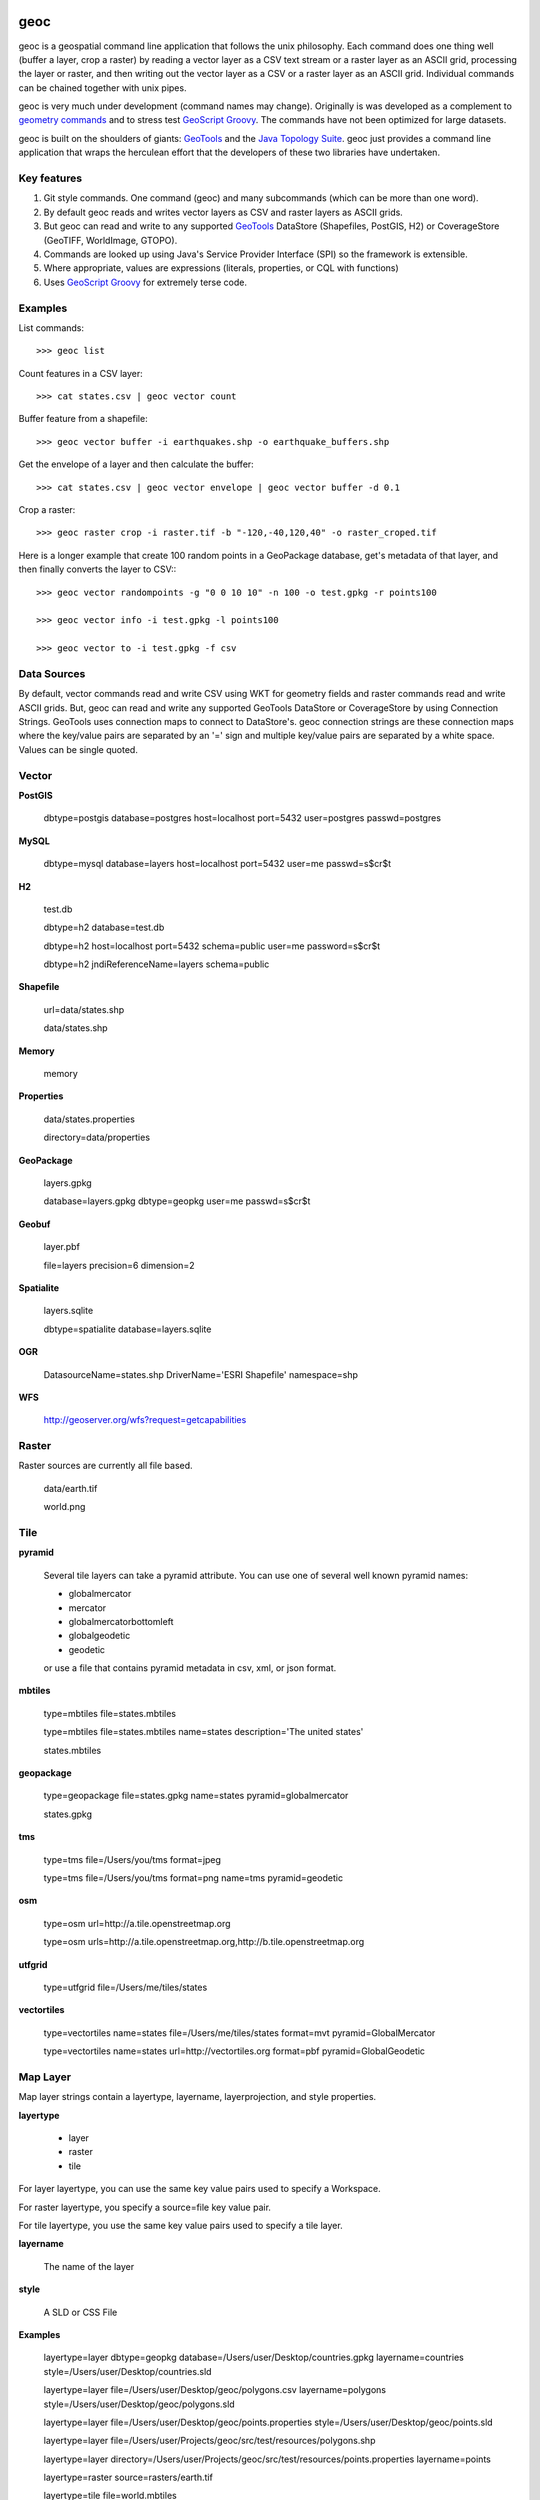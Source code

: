 .. image:: https://travis-ci.org/jericks/geoc.svg?branch=master
    :target: https://travis-ci.org/jericks/geoc

geoc
====
geoc is a geospatial command line application that follows the unix philosophy.  Each command does one thing well (buffer a layer, crop a raster) by reading a vector layer as a CSV text stream or a raster layer as an ASCII grid, processing the layer or raster, and then writing out the vector layer as a CSV or a raster layer as an ASCII grid.  Individual commands can be chained together with unix pipes. 

geoc is very much under development (command names may change).  Originally is was developed as a complement to `geometry commands <http://jericks.github.io/geometrycommands/index.html>`_ and to stress test `GeoScript Groovy <http://geoscript.org/>`_. The commands have not been optimized for large datasets.

geoc is built on the shoulders of giants: `GeoTools <http://geotools.org>`_ and the `Java Topology Suite <http://tsusiatsoftware.net/jts/main.html>`_.  geoc just provides a command line application that wraps the herculean effort that the developers of these two libraries have undertaken.

Key features
------------
1. Git style commands.  One command (geoc) and many subcommands (which can be more than one word).
2. By default geoc reads and writes vector layers as CSV and raster layers as ASCII grids.
3. But geoc can read and write to any supported `GeoTools <http://geotools.org>`_ DataStore (Shapefiles, PostGIS, H2) or CoverageStore (GeoTIFF, WorldImage, GTOPO).
4. Commands are looked up using Java's Service Provider Interface (SPI) so the framework is extensible.
5. Where appropriate, values are expressions (literals, properties, or CQL with functions)
6. Uses `GeoScript Groovy <http://geoscript.org/>`_ for extremely terse code.

Examples
--------

List commands::

    >>> geoc list

Count features in a CSV layer::

    >>> cat states.csv | geoc vector count

Buffer feature from a shapefile::

    >>> geoc vector buffer -i earthquakes.shp -o earthquake_buffers.shp

Get the envelope of a layer and then calculate the buffer::

    >>> cat states.csv | geoc vector envelope | geoc vector buffer -d 0.1   

Crop a raster::

    >>> geoc raster crop -i raster.tif -b "-120,-40,120,40" -o raster_croped.tif

Here is a longer example that create 100 random points in a GeoPackage database, get's metadata of that layer, and then finally converts the layer to CSV:::

    >>> geoc vector randompoints -g "0 0 10 10" -n 100 -o test.gpkg -r points100

    >>> geoc vector info -i test.gpkg -l points100

    >>> geoc vector to -i test.gpkg -f csv

Data Sources
------------
By default, vector commands read and write CSV using WKT for geometry fields and raster commands read and write ASCII grids.
But, geoc can read and write any supported GeoTools DataStore or CoverageStore by using Connection Strings. GeoTools uses
connection maps to connect to DataStore's.  geoc connection strings are these connection maps where the key/value pairs are
separated by an '=' sign and multiple key/value pairs are separated by a white space.  Values can be single quoted.

Vector
------
**PostGIS**

    dbtype=postgis database=postgres host=localhost port=5432 user=postgres passwd=postgres

**MySQL**

    dbtype=mysql database=layers host=localhost port=5432 user=me passwd=s$cr$t

**H2**

    test.db

    dbtype=h2 database=test.db

    dbtype=h2 host=localhost port=5432 schema=public user=me password=s$cr$t

    dbtype=h2 jndiReferenceName=layers schema=public

**Shapefile**

    url=data/states.shp

    data/states.shp

**Memory**

    memory

**Properties**

    data/states.properties

    directory=data/properties

**GeoPackage**

    layers.gpkg

    database=layers.gpkg dbtype=geopkg user=me passwd=s$cr$t

**Geobuf**

    layer.pbf

    file=layers precision=6 dimension=2

**Spatialite**

    layers.sqlite

    dbtype=spatialite database=layers.sqlite

**OGR**

    DatasourceName=states.shp DriverName='ESRI Shapefile' namespace=shp

**WFS**

    http://geoserver.org/wfs?request=getcapabilities

Raster
------

Raster sources are currently all file based.

    data/earth.tif

    world.png

Tile
----

**pyramid**

    Several tile layers can take a pyramid attribute.  You can use one of several well known pyramid names:

    * globalmercator
    * mercator
    * globalmercatorbottomleft
    * globalgeodetic
    * geodetic

    or use a file that contains pyramid metadata in csv, xml, or json format.


**mbtiles**

    type=mbtiles file=states.mbtiles

    type=mbtiles file=states.mbtiles name=states description='The united states'

    states.mbtiles


**geopackage**

    type=geopackage file=states.gpkg name=states pyramid=globalmercator

    states.gpkg

**tms**

    type=tms file=/Users/you/tms format=jpeg

    type=tms file=/Users/you/tms format=png name=tms pyramid=geodetic

**osm**

    type=osm url=http://a.tile.openstreetmap.org

    type=osm urls=http://a.tile.openstreetmap.org,http://b.tile.openstreetmap.org

**utfgrid**

    type=utfgrid file=/Users/me/tiles/states

**vectortiles**

    type=vectortiles name=states file=/Users/me/tiles/states format=mvt pyramid=GlobalMercator

    type=vectortiles name=states url=http://vectortiles.org format=pbf pyramid=GlobalGeodetic

Map Layer
---------

Map layer strings contain a layertype, layername, layerprojection, and style properties.

**layertype**

    * layer
    * raster
    * tile

For layer layertype, you can use the same key value pairs used to specify a Workspace.

For raster layertype, you specify a source=file key value pair.

For tile layertype, you use the same key value pairs used to specify a tile layer.

**layername**

    The name of the layer

**style**

    A SLD or CSS File

**Examples**

    layertype=layer dbtype=geopkg database=/Users/user/Desktop/countries.gpkg layername=countries style=/Users/user/Desktop/countries.sld

    layertype=layer file=/Users/user/Desktop/geoc/polygons.csv layername=polygons style=/Users/user/Desktop/geoc/polygons.sld

    layertype=layer file=/Users/user/Desktop/geoc/points.properties style=/Users/user/Desktop/geoc/points.sld

    layertype=layer file=/Users/user/Projects/geoc/src/test/resources/polygons.shp

    layertype=layer directory=/Users/user/Projects/geoc/src/test/resources/points.properties layername=points

    layertype=raster source=rasters/earth.tif

    layertype=tile file=world.mbtiles

    layertype=tile type=geopackage file=states.gpkg

Installation
------------
Just download the latest `release <https://github.com/jericks/geoc/releases>`_ and put the geoc/bin directory on your path. geoc also requires Java 8.

If you want to use the OGR Workspace, you need to install the GDAL/OGR native library compiled with JNI support and then set the GEOC_GDAL_HOME variable.

Getting Help
------------
Each command contains a --help option::

    >>> geoc vector buffer --help
    geoc vector buffer: Buffer the features of the input Layer and save them to the output Layer
    --help                      : Print the help message
    -c (--capstyle) VAL         : The cap style
    -d (--distance) VAL         : The buffer distance
    -i (--input-workspace) VAL  : The input workspace
    -l (--input-layer) VAL      : The input layer
    -o (--output-workspace) VAL : The output workspace
    -q (--quadrantsegments) N   : The number of quadrant segments
    -r (--output-layer) VAL     : The output layer
    -s (--singlesided)          : Whether buffer should be single sided or not

There is also a man page for each subcommand::

    >>> man geoc-vector-buffer
    geoc-vector-buffer(1)                                    geoc-vector-buffer(1)

    NAME
           geoc vector buffer

    DESCRIPTION
           Buffer  the  features  of  the  input Layer and save them to the output
           Layer

    USAGE
           geoc vector randompoints -n 10 -g "1,1,10,10" | geoc vector  buffer  -d
           10

    OPTIONS
           -d --distance: The buffer distance

           -q --quadrantsegments: The number of quadrant segments

           -s --singlesided: Whether buffer should be single sided or not

           -c --capstyle: The cap style

           -o --output-workspace: The output workspace

Finally, there is a bash completion script which makes using geoc with bash much easier.

Install it is your .bash_profile::
    
    source /Users/You/geoc/shell/geoc_bash_comp

Build
-----
Building geoc is very easy but you will need Java 8 and Maven 3.

Check it out::

    git checkout https://github.com/jericks/geoc.git

Build it::

    cd geoc
    mvn clean install

License
-------
geoc is open source and licensed under the MIT License.

